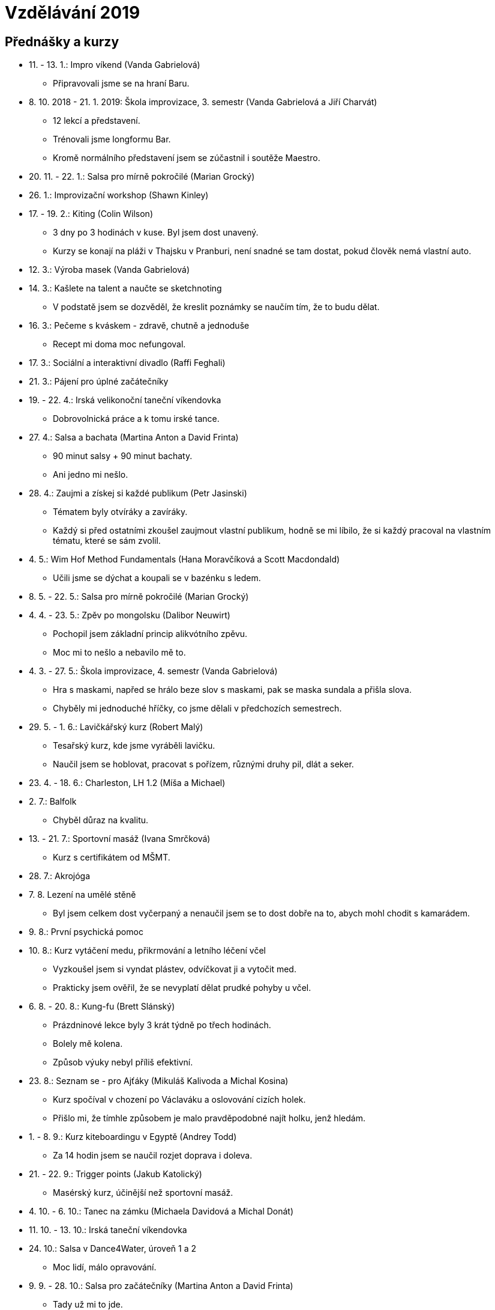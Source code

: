 = Vzdělávání 2019 =

== Přednášky a kurzy ==

* 11. - 13. 1.: Impro víkend (Vanda Gabrielová)
  ** Připravovali jsme se na hraní Baru.
* 8. 10. 2018 - 21. 1. 2019: Škola improvizace, 3. semestr (Vanda Gabrielová a Jiří Charvát)
  ** 12 lekcí a představení.
  ** Trénovali jsme longformu Bar.
  ** Kromě normálního představení jsem se zúčastnil i soutěže Maestro.
* 20. 11. - 22. 1.: Salsa pro mírně pokročilé (Marian Grocký)
* 26. 1.: Improvizační workshop (Shawn Kinley)
* 17. - 19. 2.: Kiting (Colin Wilson)
  ** 3 dny po 3 hodinách v kuse. Byl jsem dost unavený.
  ** Kurzy se konají na pláži v Thajsku v Pranburi, není snadné se tam dostat,
    pokud člověk nemá vlastní auto.
* 12. 3.: Výroba masek (Vanda Gabrielová)
* 14. 3.: Kašlete na talent a naučte se sketchnoting
  ** V podstatě jsem se dozvěděl, že kreslit poznámky
    se naučím tím, že to budu dělat.
* 16. 3.: Pečeme s kváskem - zdravě, chutně a jednoduše
  ** Recept mi doma moc nefungoval.
* 17. 3.: Sociální a interaktivní divadlo (Raffi Feghali)
* 21. 3.: Pájení pro úplné začátečníky
* 19. - 22. 4.: Irská velikonoční taneční víkendovka
  ** Dobrovolnická práce a k tomu irské tance.
* 27. 4.: Salsa a bachata (Martina Anton a David Frinta)
  ** 90 minut salsy + 90 minut bachaty.
  ** Ani jedno mi nešlo.
* 28. 4.: Zaujmi a získej si každé publikum (Petr Jasinski)
  ** Tématem byly otvíráky a zavíráky.
  ** Každý si před ostatními zkoušel zaujmout vlastní publikum,
    hodně se mi líbilo, že si každý pracoval na vlastním tématu,
    které se sám zvolil.
* 4. 5.: Wim Hof Method Fundamentals (Hana Moravčíková a Scott Macdondald)
  ** Učili jsme se dýchat a koupali se v bazénku s ledem.
* 8. 5. - 22. 5.: Salsa pro mírně pokročilé (Marian Grocký)
* 4. 4. - 23. 5.: Zpěv po mongolsku (Dalibor Neuwirt)
  ** Pochopil jsem základní princip alikvótního zpěvu.
  ** Moc mi to nešlo a nebavilo mě to.
* 4. 3. - 27. 5.: Škola improvizace, 4. semestr (Vanda Gabrielová)
  ** Hra s maskami, napřed se hrálo beze slov s maskami,
    pak se maska sundala a přišla slova.
  ** Chyběly mi jednoduché hříčky, co jsme dělali v předchozích semestrech.
* 29. 5. - 1. 6.: Lavičkářský kurz (Robert Malý)
  ** Tesařský kurz, kde jsme vyráběli lavičku.
  ** Naučil jsem se hoblovat, pracovat s pořízem, různými druhy pil,
    dlát a seker.
* 23. 4. - 18. 6.: Charleston, LH 1.2 (Míša a Michael)
* 2. 7.: Balfolk
  ** Chyběl důraz na kvalitu.
* 13. - 21. 7.: Sportovní masáž (Ivana Smrčková)
  ** Kurz s certifikátem od MŠMT.
* 28. 7.: Akrojóga
* 7. 8. Lezení na umělé stěně
  ** Byl jsem celkem dost vyčerpaný a nenaučil jsem se to dost
    dobře na to, abych mohl chodit s kamarádem.
* 9. 8.: První psychická pomoc
* 10. 8.: Kurz vytáčení medu, přikrmování a letního léčení včel
  ** Vyzkoušel jsem si vyndat plástev, odvíčkovat ji a vytočit med.
  ** Prakticky jsem ověřil, že se nevyplatí dělat prudké pohyby u včel.
* 6. 8. - 20. 8.: Kung-fu (Brett Slánský)
  ** Prázdninové lekce byly 3 krát týdně po třech hodinách.
  ** Bolely mě kolena.
  ** Způsob výuky nebyl příliš efektivní.
* 23. 8.: Seznam se - pro Ajťáky (Mikuláš Kalivoda a Michal Kosina)
  ** Kurz spočíval v chození po Václaváku a oslovování cizích holek.
  ** Přišlo mi, že tímhle způsobem je malo pravděpodobné najít holku, jenž hledám.
* 1. - 8. 9.: Kurz kiteboardingu v Egyptě (Andrey Todd)
  ** Za 14 hodin jsem se naučil rozjet doprava i doleva.
* 21. - 22. 9.: Trigger points (Jakub Katolický)
  ** Masérský kurz, účinější než sportovní masáž.
* 4. 10. - 6. 10.: Tanec na zámku (Michaela Davidová a Michal Donát)
* 11. 10. - 13. 10.: Irská taneční víkendovka
* 24. 10.: Salsa v Dance4Water, úroveň 1 a 2
  ** Moc lidí, málo opravování.
* 9. 9. - 28. 10.: Salsa pro začátečníky (Martina Anton a David Frinta)
  ** Tady už mi to jde.
* 9. 9. - 28. 10.: Salsa pro mírně pokročilé (Martina Anton a David Frinta)
* 25. - 28. 10.: Národní Salsa kongres
* 16. 9. - 11. 11.: Lindy hop, LH 1.1 (Fred a Niky)
* 18. 9. - 13. 11.: Lindy hop, LH 1.1 (Štěpán a Jíťa)
* 19. 9. - 14. 11.: Charleston, LH 1.2 (Fred a Áňa)
* 7. 12.: Salsa 1 a 2
  ** Dohromady 4 hodiny.
  ** Salsa 2 mi stále činí problémy.
* 13. 5. - 17. 12.: Česká výslovnost (Jana Epikaridis)
  ** Mám línou pusu, ale díky cvičení se zlepšuji.
* 16. 10. - 18. 12.: Španělština
  ** 90 minut, 1x týdně.
* 10. 7. - 18. 12.: Standardní tance (Sabina Pardusová, Ema Kaucká)
* občasně v po: Badminton (Lucie Simonianová)
* občasně v út a čt: KB5
  ** Cvičil jsem turecký get-up a swing.
* občasně večer: Kytara (Michaela Medek)
  ** Podle lekcí na YouTube.
